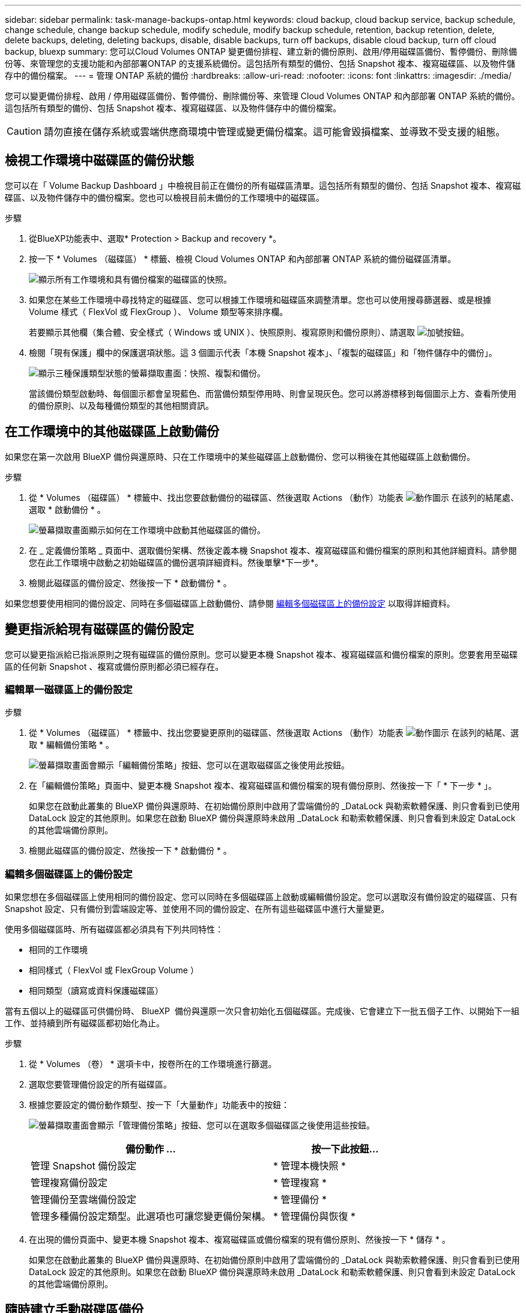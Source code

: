 ---
sidebar: sidebar 
permalink: task-manage-backups-ontap.html 
keywords: cloud backup, cloud backup service, backup schedule, change schedule, change backup schedule, modify schedule, modify backup schedule, retention, backup retention, delete, delete backups, deleting, deleting backups, disable, disable backups, turn off backups, disable cloud backup, turn off cloud backup, bluexp 
summary: 您可以Cloud Volumes ONTAP 變更備份排程、建立新的備份原則、啟用/停用磁碟區備份、暫停備份、刪除備份等、來管理您的支援功能和內部部署ONTAP 的支援系統備份。這包括所有類型的備份、包括 Snapshot 複本、複寫磁碟區、以及物件儲存中的備份檔案。 
---
= 管理 ONTAP 系統的備份
:hardbreaks:
:allow-uri-read: 
:nofooter: 
:icons: font
:linkattrs: 
:imagesdir: ./media/


[role="lead"]
您可以變更備份排程、啟用 / 停用磁碟區備份、暫停備份、刪除備份等、來管理 Cloud Volumes ONTAP 和內部部署 ONTAP 系統的備份。這包括所有類型的備份、包括 Snapshot 複本、複寫磁碟區、以及物件儲存中的備份檔案。


CAUTION: 請勿直接在儲存系統或雲端供應商環境中管理或變更備份檔案。這可能會毀損檔案、並導致不受支援的組態。



== 檢視工作環境中磁碟區的備份狀態

您可以在「 Volume Backup Dashboard 」中檢視目前正在備份的所有磁碟區清單。這包括所有類型的備份、包括 Snapshot 複本、複寫磁碟區、以及物件儲存中的備份檔案。您也可以檢視目前未備份的工作環境中的磁碟區。

.步驟
. 從BlueXP功能表中、選取* Protection > Backup and recovery *。
. 按一下 * Volumes （磁碟區） * 標籤、檢視 Cloud Volumes ONTAP 和內部部署 ONTAP 系統的備份磁碟區清單。
+
image:screenshot_backup_volumes_dashboard.png["顯示所有工作環境和具有備份檔案的磁碟區的快照。"]

. 如果您在某些工作環境中尋找特定的磁碟區、您可以根據工作環境和磁碟區來調整清單。您也可以使用搜尋篩選器、或是根據 Volume 樣式（ FlexVol 或 FlexGroup ）、 Volume 類型等來排序欄。
+
若要顯示其他欄（集合體、安全樣式（ Windows 或 UNIX ）、快照原則、複寫原則和備份原則）、請選取 image:button_plus_sign_round.png["加號按鈕"]。

. 檢閱「現有保護」欄中的保護選項狀態。這 3 個圖示代表「本機 Snapshot 複本」、「複製的磁碟區」和「物件儲存中的備份」。
+
image:screenshot_backup_protection_status.png["顯示三種保護類型狀態的螢幕擷取畫面：快照、複製和備份。"]

+
當該備份類型啟動時、每個圖示都會呈現藍色、而當備份類型停用時、則會呈現灰色。您可以將游標移到每個圖示上方、查看所使用的備份原則、以及每種備份類型的其他相關資訊。





== 在工作環境中的其他磁碟區上啟動備份

如果您在第一次啟用 BlueXP 備份與還原時、只在工作環境中的某些磁碟區上啟動備份、您可以稍後在其他磁碟區上啟動備份。

.步驟
. 從 * Volumes （磁碟區） * 標籤中、找出您要啟動備份的磁碟區、然後選取 Actions （動作）功能表 image:icon-action.png["動作圖示"] 在該列的結尾處、選取 * 啟動備份 * 。
+
image:screenshot_backup_additional_volume.png["螢幕擷取畫面顯示如何在工作環境中啟動其他磁碟區的備份。"]

. 在 _ 定義備份策略 _ 頁面中、選取備份架構、然後定義本機 Snapshot 複本、複寫磁碟區和備份檔案的原則和其他詳細資料。請參閱您在此工作環境中啟動之初始磁碟區的備份選項詳細資料。然後單擊*下一步*。
. 檢閱此磁碟區的備份設定、然後按一下 * 啟動備份 * 。


如果您想要使用相同的備份設定、同時在多個磁碟區上啟動備份、請參閱 <<編輯多個磁碟區上的備份設定,編輯多個磁碟區上的備份設定>> 以取得詳細資料。



== 變更指派給現有磁碟區的備份設定

您可以變更指派給已指派原則之現有磁碟區的備份原則。您可以變更本機 Snapshot 複本、複寫磁碟區和備份檔案的原則。您要套用至磁碟區的任何新 Snapshot 、複寫或備份原則都必須已經存在。



=== 編輯單一磁碟區上的備份設定

.步驟
. 從 * Volumes （磁碟區） * 標籤中、找出您要變更原則的磁碟區、然後選取 Actions （動作）功能表 image:icon-action.png["動作圖示"] 在該列的結尾、選取 * 編輯備份策略 * 。
+
image:screenshot_edit_backup_strategy.png["螢幕擷取畫面會顯示「編輯備份策略」按鈕、您可以在選取磁碟區之後使用此按鈕。"]

. 在「編輯備份策略」頁面中、變更本機 Snapshot 複本、複寫磁碟區和備份檔案的現有備份原則、然後按一下「 * 下一步 * 」。
+
如果您在啟動此叢集的 BlueXP 備份與還原時、在初始備份原則中啟用了雲端備份的 _DataLock 與勒索軟體保護、則只會看到已使用 DataLock 設定的其他原則。如果您在啟動 BlueXP 備份與還原時未啟用 _DataLock 和勒索軟體保護、則只會看到未設定 DataLock 的其他雲端備份原則。

. 檢閱此磁碟區的備份設定、然後按一下 * 啟動備份 * 。




=== 編輯多個磁碟區上的備份設定

如果您想在多個磁碟區上使用相同的備份設定、您可以同時在多個磁碟區上啟動或編輯備份設定。您可以選取沒有備份設定的磁碟區、只有 Snapshot 設定、只有備份到雲端設定等、並使用不同的備份設定、在所有這些磁碟區中進行大量變更。

使用多個磁碟區時、所有磁碟區都必須具有下列共同特性：

* 相同的工作環境
* 相同樣式（ FlexVol 或 FlexGroup Volume ）
* 相同類型（讀寫或資料保護磁碟區）


當有五個以上的磁碟區可供備份時、 BlueXP  備份與還原一次只會初始化五個磁碟區。完成後、它會建立下一批五個子工作、以開始下一組工作、並持續到所有磁碟區都初始化為止。

.步驟
. 從 * Volumes （卷） * 選項卡中，按卷所在的工作環境進行篩選。
. 選取您要管理備份設定的所有磁碟區。
. 根據您要設定的備份動作類型、按一下「大量動作」功能表中的按鈕：
+
image:screenshot_manage_backup_settings.png["螢幕擷取畫面會顯示「管理備份策略」按鈕、您可以在選取多個磁碟區之後使用這些按鈕。"]

+
[cols="50,30"]
|===
| 備份動作 ... | 按一下此按鈕... 


| 管理 Snapshot 備份設定 | * 管理本機快照 * 


| 管理複寫備份設定 | * 管理複寫 * 


| 管理備份至雲端備份設定 | * 管理備份 * 


| 管理多種備份設定類型。此選項也可讓您變更備份架構。 | * 管理備份與恢復 * 
|===
. 在出現的備份頁面中、變更本機 Snapshot 複本、複寫磁碟區或備份檔案的現有備份原則、然後按一下 * 儲存 * 。
+
如果您在啟動此叢集的 BlueXP 備份與還原時、在初始備份原則中啟用了雲端備份的 _DataLock 與勒索軟體保護、則只會看到已使用 DataLock 設定的其他原則。如果您在啟動 BlueXP 備份與還原時未啟用 _DataLock 和勒索軟體保護、則只會看到未設定 DataLock 的其他雲端備份原則。





== 隨時建立手動磁碟區備份

您可以隨時建立隨需備份、以擷取Volume的目前狀態。如果對某個 Volume 進行了非常重要的變更、而且您不想等待下一個排程備份來保護該資料、這項功能就很有用。您也可以使用此功能為目前未備份且想要擷取其目前狀態的磁碟區建立備份。

您可以建立臨機操作 Snapshot 複本或備份至磁碟區的物件。您無法建立臨機操作複寫磁碟區。

備份名稱包含時間戳記、因此您可以從其他排程備份中識別隨需備份。

如果您在啟用此叢集的 BlueXP 備份與還原時啟用 _DataLock 與勒索軟體保護、則隨需備份也會使用 DataLock 進行設定、保留期將為 30 天。對點對點備份不支援勒索軟體掃描。 link:concept-cloud-backup-policies.html#datalock-and-ransomware-protection-options["深入瞭解DataLock和勒索軟體保護"^]。

請注意、建立ad -ad hocent備份時、會在來源磁碟區上建立Snapshot。由於此Snapshot並非正常Snapshot排程的一部分、因此不會關閉。備份完成後、您可能想要從來源Volume手動刪除此Snapshot。如此一來、就能釋出與此Snapshot相關的區塊。Snapshot的名稱將以「CBS快照-adhoc-」開頭。 https://docs.netapp.com/us-en/ontap/san-admin/delete-all-existing-snapshot-copies-volume-task.html["瞭解如何使用ONTAP CLI刪除Snapshot"^]。


NOTE: 資料保護磁碟區不支援隨需磁碟區備份。

.步驟
. 從* Volumes（磁碟區）*索引標籤、按一下 image:screenshot_horizontal_more_button.gif["更多圖示"] 對於該卷，請選擇 *Backup* > * Create Ad-hoc Backup* （ * 備份 * > * 建立臨機操作備份 * ）。
+
image:screenshot_backup_now_button.png["螢幕擷取畫面會顯示「立即備份」按鈕、您可以在選取磁碟區之後使用該按鈕。"]



該磁碟區的備份狀態欄會顯示「進行中」、直到建立備份為止。



== 檢視每個磁碟區的備份清單

您可以檢視每個磁碟區的所有備份檔案清單。此頁面會顯示來源磁碟區、目的地位置及備份詳細資料的詳細資料、例如上次備份、目前的備份原則、備份檔案大小等。

.步驟
. 從* Volumes（磁碟區）*索引標籤、按一下 image:screenshot_horizontal_more_button.gif["更多圖示"] 對於來源 Volume 、請選取 * 檢視 Volume 詳細資料 * 。
+
image:screenshot_backup_view_backups_button.png["螢幕擷取畫面會顯示單一磁碟區可用的「檢視磁碟區詳細資料」按鈕。"]

+
依預設會顯示 Volume 的詳細資料和 Snapshot 複本清單。

+
image:screenshot_backup_snapshot_list.png["顯示單一磁碟區所有備份檔案清單的快照。"]

. 選取 * Snapshot * 、 * Replication * 或 * Backup* 以查看每種備份類型的所有備份檔案清單。
+
image:screenshot_backup_select_backups_type.png["螢幕擷取畫面、顯示單一磁碟區的所有備份檔案清單； Snapshot 複本、複寫磁碟區或物件儲存中的備份。"]





== 在物件儲存區的磁碟區備份上執行勒索軟體掃描

NetApp 勒索軟體會掃描您的備份檔案、以尋找在建立物件檔案備份、以及還原備份檔案中的資料時、勒索軟體攻擊的證據。您也可以隨時執行隨選勒索軟體保護掃描、以驗證特定備份檔案在物件儲存中的可用性。如果您在特定磁碟區上發生勒索軟體問題、而且想要驗證該磁碟區的備份是否不受影響、這項功能就很實用。

只有當磁碟區備份是從具有 ONTAP 9.11.1 或更新版本的系統建立、且您在備份至物件原則中啟用 _DataLock 和勒索軟體保護時、才能使用此功能。

.步驟
. 從* Volumes（磁碟區）*索引標籤、按一下 image:screenshot_horizontal_more_button.gif["更多圖示"] 對於來源 Volume 、請選取 * 檢視 Volume 詳細資料 * 。
+
image:screenshot_backup_view_backups_button.png["螢幕擷取畫面會顯示單一磁碟區可用的「檢視磁碟區詳細資料」按鈕。"]

+
隨即顯示 Volume 的詳細資料。

+
image:screenshot_backup_snapshot_list.png["顯示單一磁碟區所有備份檔案清單的快照。"]

. 選取 * 備份 * 以查看物件儲存區中的備份檔案清單。
+
image:screenshot_backup_select_object_backups.png["螢幕擷取畫面顯示單一磁碟區物件儲存區中所有備份檔案的清單。"]

. 按一下 image:screenshot_horizontal_more_button.gif["更多圖示"] 對於您要掃描勒索軟體的 Volume 備份檔案、請按一下 * 掃描勒索軟體 * 。
+
image:screenshot_scan_one_backup.png["顯示如何在單一備份檔案上執行勒索軟體掃描的快照。"]

+
勒索軟體保護欄會顯示掃描正在進行中。





== 管理與來源磁碟區的複寫關係

在兩個系統之間設定資料複寫之後、您可以管理資料複寫關係。

.步驟
. 從* Volumes（磁碟區）*索引標籤、按一下 image:screenshot_horizontal_more_button.gif["更多圖示"] 對於來源 Volume 、請選取 * Replication * 選項。您可以看到所有可用選項。
. 選取您要執行的複寫動作。
+
image:screenshot_replication_managing.png["螢幕擷取畫面會顯示「複寫動作」功能表中可用的動作清單。"]

+
下表說明可用的動作：

+
[cols="15,85"]
|===
| 行動 | 說明 


| 檢視複寫 | 顯示磁碟區關係的詳細資料：傳輸資訊、上次傳輸資訊、磁碟區詳細資料、以及指派給該關係的保護原則相關資訊。 


| 更新複寫 | 開始遞增傳輸、以更新要與來源 Volume 同步的目的地 Volume 。 


| 暫停複寫 | 暫停 Snapshot 複本的遞增傳輸、以更新目的地 Volume 。如果您想要重新啟動遞增更新、可以稍後繼續。 


| 中斷複寫 | 中斷來源磁碟區與目的地磁碟區之間的關係、並啟動目的地磁碟區以進行資料存取、使其成為讀寫磁碟區。

當來源磁碟區因資料毀損、意外刪除或離線狀態等事件而無法提供資料時、通常會使用此選項。

https://docs.netapp.com/us-en/ontap-sm-classic/volume-disaster-recovery/index.html["瞭解如何設定目的地Volume以存取資料、並重新啟動ONTAP 來源Volume（英文）、請參閱本文檔"^] 


| 中止複寫 | 停用將此磁碟區備份到目的地系統的功能、也會停用還原磁碟區的功能。不會刪除任何現有的備份。這不會刪除來源磁碟區和目的地磁碟區之間的資料保護關係。 


| 反轉重新同步 | 反轉來源與目的地磁碟區的角色。來自原始來源 Volume 的內容會被目的地 Volume 的內容覆寫。當您想要重新啟動離線的來源 Volume 時、這很有幫助。

在上次資料複寫與停用來源磁碟區之間寫入原始來源磁碟區的任何資料都不會保留。 


| 刪除關係 | 刪除來源與目的地磁碟區之間的資料保護關係、這表示磁碟區之間不再發生資料複寫。此動作不會啟動資料存取的目的地磁碟區、也就是說、它不會讓它讀寫。如果系統之間沒有其他資料保護關係、此動作也會刪除叢集對等關係和儲存VM（SVM）對等關係。 
|===


.結果
選取動作之後、 BlueXP 會更新關係。



== 編輯現有的備份至雲端原則

您可以變更目前套用至工作環境中磁碟區的備份原則屬性。變更備份原則會影響使用原則的所有現有磁碟區。

[NOTE]
====
* 如果您在啟動此叢集的 BlueXP 備份與還原時、在初始原則中啟用 _DataLock 與勒索軟體保護、則您編輯的任何原則都必須使用相同的 DataLock 設定（ Governance 或 Compliance ）進行設定。如果您在啟動 BlueXP 備份與還原時未啟用 _DataLock 與勒索軟體保護、則現在無法啟用 DataLock 。
* 在 AWS 上建立備份時、如果您在啟動 BlueXP 備份與還原時、在第一個備份原則中選擇了 _S3 Glacier 或 _S3 Glacier Deep Archive_ 、則該層將是編輯備份原則時唯一可用的歸檔層。如果您在第一次備份原則中選取「無歸檔層」、那麼當您編輯原則時、「_S3 Glacier」將是唯一的歸檔選項。


====
.步驟
. 從* Volumes（磁碟區）*索引標籤、選取* Backup Settings*（備份設定）。
+
image:screenshot_backup_settings_button.png["「Volumes（磁碟區）」索引標籤上顯示「Backup Settings（備份設定）」按鈕的快照"]

. 在「備份設定」頁面中、按一下 image:screenshot_horizontal_more_button.gif["更多圖示"] 針對您要變更原則設定的工作環境、選取*管理原則*。
+
image:screenshot_backup_modify_policy.png["顯示「備份設定」頁面中「管理原則」選項的快照。"]

. 在「管理原則」頁面中、按一下「*編輯*」以取得您要在該工作環境中變更的備份原則。
+
image:screenshot_backup_manage_policy_page_edit.png["顯示「管理原則」頁面中「編輯原則」按鈕的快照。"]

. 在「編輯原則」頁面中、按一下 image:button_down_caret.png["向下箭號按鈕"] 若要展開「_標籤與保留_」區段以變更排程及/或備份保留、請按一下「*儲存*」。
+
image:screenshot_backup_edit_policy.png["螢幕擷取畫面會顯示備份原則設定、您可以在其中修改備份排程和備份保留設定。"]

+
如果您的叢集執行ONTAP 的是版本不支援的版本號、您也可以選擇在特定天數後啟用或停用將備份分層至歸檔儲存設備。

+
ifdef::aws[]



link:reference-aws-backup-tiers.html["深入瞭解使用AWS歸檔儲存設備"]。

endif::aws[]

ifdef::azure[]

link:reference-azure-backup-tiers.html["深入瞭解如何使用Azure歸檔儲存設備"]。

endif::azure[]

ifdef::gcp[]

link:reference-google-backup-tiers.html["深入瞭解如何使用Google歸檔儲存設備"]。（需要ONTAP 使用此功能。）

endif::gcp[]

+image:screenshot_backup_modify_policy_page2.png["顯示 BlueXP 備份與還原的歸檔儲存設定分層的螢幕擷取畫面。"]

+請注意、如果您停止分層備份至歸檔儲存設備、任何已分層至歸檔儲存設備的備份檔案都會留在該層中、不會自動移回標準層級。只有新的Volume備份會駐留在標準層。



== 新增備份至雲端原則

當您為工作環境啟用 BlueXP 備份與還原時、您最初選取的所有磁碟區都會使用您定義的預設備份原則進行備份。如果您想要將不同的備份原則指派給具有不同恢復點目標（RPO）的特定磁碟區、您可以為該叢集建立其他原則、並將這些原則指派給其他磁碟區。

如果您想要將新的備份原則套用至工作環境中的特定磁碟區、首先必須將備份原則新增至工作環境。您可以 <<變更指派給現有磁碟區的備份設定,將原則套用至該工作環境中的磁碟區>>。

[NOTE]
====
* 如果您在啟動此叢集的 BlueXP 備份與還原時、在初始原則中啟用 _DataLock 與勒索軟體保護、則您建立的任何其他原則都必須使用相同的 DataLock 設定（ Governance 或 Compliance ）進行設定。如果您在啟動 BlueXP 備份與還原時未啟用 _DataLock 與勒索軟體保護、就無法建立使用 DataLock 的新原則。
* 在 AWS 上建立備份時、如果您在啟動 BlueXP 備份與還原時、在第一個備份原則中選擇了 _S3 Glacier 或 _S3 Glacier Deep Archive_ 、則該層將是該叢集未來備份原則可用的唯一歸檔層。如果您在第一次備份原則中選取「無歸檔層」、那麼_S3 Glacier將是您未來政策的唯一歸檔選項。


====
.步驟
. 從* Volumes（磁碟區）*索引標籤、選取* Backup Settings*（備份設定）。
+
image:screenshot_backup_settings_button.png["「Volumes（磁碟區）」索引標籤上顯示「Backup Settings（備份設定）」按鈕的快照"]

. 在「備份設定」頁面中、按一下 image:screenshot_horizontal_more_button.gif["更多圖示"] 針對您要新增原則的工作環境、選取*管理原則*。
+
image:screenshot_backup_modify_policy.png["顯示「備份設定」頁面中「管理原則」選項的快照。"]

. 在「管理原則」頁面中、按一下「*新增原則*」。
+
image:screenshot_backup_manage_policy_page_add.png["顯示「管理原則」頁面中「新增原則」按鈕的快照。"]

. 在「新增原則」頁面中、按一下 image:button_down_caret.png["向下箭號按鈕"] 若要展開「_標籤與保留_」區段以定義排程與備份保留、然後按一下「*儲存*」。
+
image:screenshot_backup_add_new_policy.png["顯示備份原則設定的快照、您可以在其中新增備份排程和備份保留設定。"]

+
如果您的叢集執行ONTAP 的是版本不支援的版本號、您也可以選擇在特定天數後啟用或停用將備份分層至歸檔儲存設備。

+
ifdef::aws[]



link:reference-aws-backup-tiers.html["深入瞭解使用AWS歸檔儲存設備"]。

endif::aws[]

ifdef::azure[]

link:reference-azure-backup-tiers.html["深入瞭解如何使用Azure歸檔儲存設備"]。

endif::azure[]

ifdef::gcp[]

link:reference-google-backup-tiers.html["深入瞭解如何使用Google歸檔儲存設備"]。（需要ONTAP 使用此功能。）

endif::gcp[]

+image:screenshot_backup_modify_policy_page2.png["顯示 BlueXP 備份與還原的歸檔儲存設定分層的螢幕擷取畫面。"]



== 刪除備份

BlueXP 備份與還原可讓您刪除單一備份檔案、刪除磁碟區的所有備份、或刪除工作環境中所有磁碟區的所有備份。如果您不再需要備份、或是刪除來源磁碟區並想要移除所有備份、您可能會想要刪除所有備份。

請注意、您無法刪除使用DataLock和勒索軟體保護功能鎖定的備份檔案。如果您已選取一或多個鎖定的備份檔案、則UI中的「刪除」選項將無法使用。


CAUTION: 如果您打算刪除具有備份的工作環境或叢集、則必須在*刪除系統之前刪除備份。刪除系統時、 BlueXP 備份與還原不會自動刪除備份、而且在刪除系統之後、 UI 目前不支援刪除備份。您將繼續支付剩餘備份的物件儲存成本。



=== 刪除工作環境的所有備份檔案

刪除工作環境的物件儲存設備上的所有備份、並不會停用此工作環境中未來的磁碟區備份。如果您想要停止在工作環境中建立所有磁碟區的備份、可以停用備份 <<停用工作環境的 BlueXP 備份與還原,如此處所述>>。

請注意、此動作不會影響 Snapshot 複本或複寫的磁碟區、這些類型的備份檔案不會被刪除。

.步驟
. 從* Volumes（磁碟區）*索引標籤、選取* Backup Settings*（備份設定）。
+
image:screenshot_backup_settings_button.png["螢幕擷取畫面會顯示「備份設定」按鈕、您可以在選取工作環境之後使用該按鈕。"]

. 按一下 image:screenshot_horizontal_more_button.gif["更多圖示"] 對於您要刪除所有備份的工作環境、請選取*刪除所有備份*。
+
image:screenshot_delete_all_backups.png["選取「刪除所有備份」按鈕以刪除工作環境的所有備份的快照。"]

. 在確認對話方塊中、輸入工作環境的名稱、然後按一下*刪除*。




=== 刪除磁碟區的單一備份檔案

如果您不再需要單一備份檔案、可以將其刪除。這包括刪除磁碟區 Snapshot 複本或物件儲存中備份的單一備份。

您無法刪除複寫的磁碟區（資料保護磁碟區）。

.步驟
. 從* Volumes（磁碟區）*索引標籤、按一下 image:screenshot_horizontal_more_button.gif["更多圖示"] 對於來源 Volume 、請選取 * 檢視 Volume 詳細資料 * 。
+
image:screenshot_backup_view_backups_button.png["螢幕擷取畫面會顯示單一磁碟區可用的「檢視磁碟區詳細資料」按鈕。"]

+
將顯示該卷的詳細信息，您可以選擇 *Snapshot * 、 *Replication * 或 *Backup* 來查看該卷的所有備份文件列表。依預設、會顯示可用的 Snapshot 複本。

+
image:screenshot_backup_snapshot_list.png["顯示單一磁碟區所有備份檔案清單的快照。"]

. 選取 * Snapshot * 或 * Backup * 以查看您要刪除的備份檔案類型。
+
image:screenshot_backup_select_object_backups.png["螢幕擷取畫面、顯示單一磁碟區的所有備份檔案清單； Snapshot 複本、複寫磁碟區或物件儲存中的備份。"]

. 按一下 image:screenshot_horizontal_more_button.gif["更多圖示"] 針對您要刪除的Volume備份檔案、按一下*刪除*。以下螢幕擷取畫面來自物件儲存區中的備份檔案。
+
image:screenshot_delete_one_backup.png["顯示如何刪除單一備份檔案的快照。"]

. 在確認對話方塊中、按一下 * 刪除 * 。




== 刪除 Volume 備份關係

如果您想要停止建立新的備份檔案並刪除來源磁碟區、但保留所有現有的備份檔案、則刪除磁碟區的備份關係可提供歸檔機制。這可讓您在未來視需要從備份檔案還原磁碟區、同時從來源儲存系統中清除空間。

您不一定需要刪除來源Volume。您可以刪除磁碟區的備份關係、並保留來源磁碟區。在此情況下、您可以稍後在磁碟區上「啟動」備份。在這種情況下、會繼續使用原始的基礎備份複本：不會建立新的基礎備份複本、也不會將其匯出至雲端。請注意、如果您確實重新啟動備份關係、磁碟區會被指派預設的備份原則。

此功能僅在系統執行ONTAP 的是更新版本的更新版本時才可使用。

您無法從 BlueXP 備份與還原使用者介面刪除來源磁碟區。不過、您可以在畫版上開啟「Volume Details」（Volume詳細資料）頁面、以及 https://docs.netapp.com/us-en/bluexp-cloud-volumes-ontap/task-manage-volumes.html#manage-volumes["從該處刪除磁碟區"]。


NOTE: 一旦關係被刪除、您就無法刪除個別的Volume備份檔案。不過、您可以刪除磁碟區的所有備份。

.步驟
. 從* Volumes（磁碟區）*索引標籤、按一下 image:screenshot_horizontal_more_button.gif["更多圖示"] 對於來源 Volume 、請選取 * 備份 * > * 刪除關係 * 。
+
image:screenshot_delete_relationship_single.png["顯示如何刪除單一磁碟區的備份關係的快照。"]





== 停用工作環境的 BlueXP 備份與還原

停用工作環境的 BlueXP 備份與還原會停用系統上每個磁碟區的備份、也會停用還原磁碟區的功能。不會刪除任何現有的備份。這並不會從這個工作環境中取消註冊備份服務、基本上可讓您暫停一段時間內的所有備份與還原活動。

請注意、除非您同意、否則雲端供應商會繼續向您收取備份所使用容量的物件儲存成本 <<刪除備份,刪除備份>>。

.步驟
. 從* Volumes（磁碟區）*索引標籤、選取* Backup Settings*（備份設定）。
+
image:screenshot_backup_settings_button.png["螢幕擷取畫面會顯示「備份設定」按鈕、您可以在選取工作環境之後使用該按鈕。"]

. 在「備份設定」頁面中、按一下 image:screenshot_horizontal_more_button.gif["更多圖示"] 對於您要停用備份的工作環境、請選取*停用備份*。
+
image:screenshot_disable_backups.png["工作環境的「停用備份」按鈕快照。"]

. 在確認對話方塊中、按一下 * 停用 * 。



NOTE: 停用備份時、會針對該工作環境顯示*啟動備份*按鈕。若要重新啟用該工作環境的備份功能、請按一下此按鈕。



== 取消註冊工作環境的 BlueXP 備份與還原

如果您不想再使用備份功能、而且想要停止在該工作環境中進行備份、您可以取消註冊工作環境的 BlueXP 備份與還原。一般而言、當您打算刪除工作環境、但想要取消備份服務時、就會使用此功能。

如果您想要變更儲存叢集備份的目的地物件存放區、也可以使用此功能。在您取消註冊工作環境的 BlueXP 備份與還原之後、您可以使用新的雲端供應商資訊、為該叢集啟用 BlueXP 備份與還原。

您必須依照下列順序執行下列步驟、才能取消註冊 BlueXP 備份與還原：

* 停用工作環境的 BlueXP 備份與還原
* 刪除該工作環境的所有備份


取消登錄選項在這兩個動作完成之前無法使用。

.步驟
. 從* Volumes（磁碟區）*索引標籤、選取* Backup Settings*（備份設定）。
+
image:screenshot_backup_settings_button.png["螢幕擷取畫面會顯示「備份設定」按鈕、您可以在選取工作環境之後使用該按鈕。"]

. 在「備份設定」頁面中、按一下 image:screenshot_horizontal_more_button.gif["更多圖示"] 針對您要取消註冊備份服務的工作環境、選取*取消註冊*。
+
image:screenshot_backup_unregister.png["工作環境的「取消註冊備份」按鈕快照。"]

. 在確認對話方塊中、按一下*取消登錄*。

